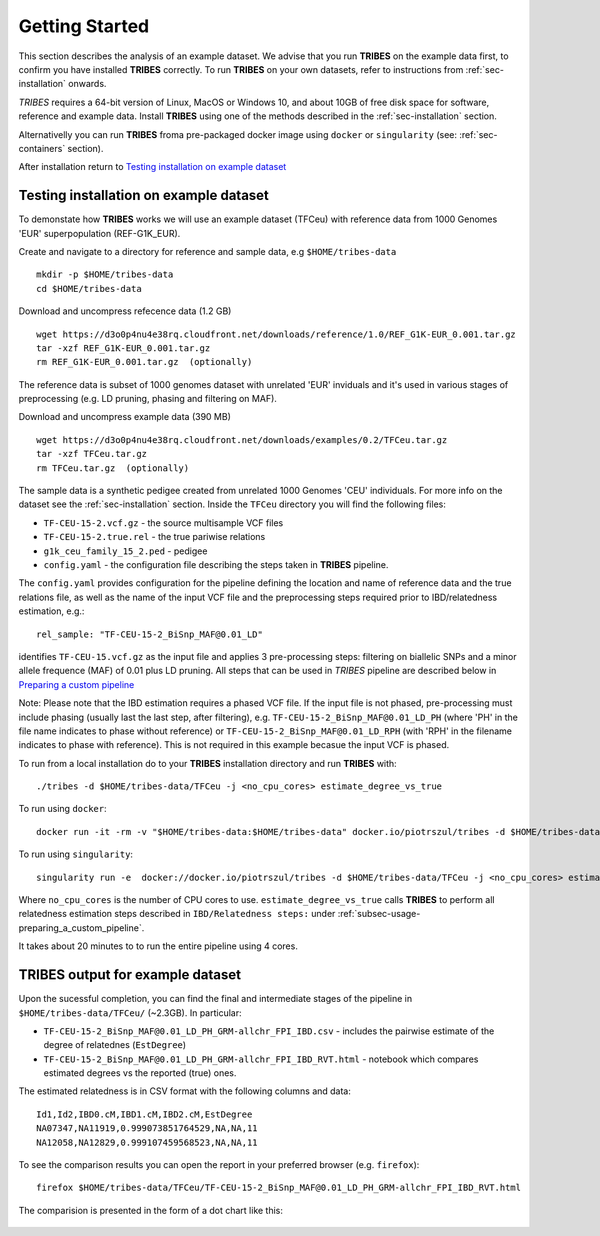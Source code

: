 .. _sec-getting_started:

=======================================
Getting Started
=======================================

This section describes the analysis of an example dataset. We advise that you
run **TRIBES** on the example data first, to confirm you have installed  **TRIBES**
correctly. To run **TRIBES** on your own datasets, refer to instructions from
:ref:`sec-installation` onwards.

*TRIBES* requires a 64-bit version of Linux, MacOS or Windows 10, and
about 10GB of free disk space for software, reference and example data.
Install **TRIBES** using one of the methods described in the
:ref:`sec-installation` section.

Alternativelly you can run **TRIBES** froma pre-packaged docker image
using ``docker`` or ``singularity`` (see: :ref:`sec-containers`
section).

After installation return to `Testing installation on example dataset`_

.. _subsec-getting_started-testing_installation_on_example_dataset:

Testing installation on example dataset
---------------------------------------

To demonstate how **TRIBES** works we will use an example dataset (TFCeu)
with reference data from 1000 Genomes 'EUR' superpopulation
(REF-G1K\_EUR).

Create and navigate to a directory for reference and sample data, e.g
``$HOME/tribes-data``

::

    mkdir -p $HOME/tribes-data
    cd $HOME/tribes-data

Download and uncompress refecence data (1.2 GB)

::

    wget https://d3o0p4nu4e38rq.cloudfront.net/downloads/reference/1.0/REF_G1K-EUR_0.001.tar.gz
    tar -xzf REF_G1K-EUR_0.001.tar.gz
    rm REF_G1K-EUR_0.001.tar.gz  (optionally)

The reference data is subset of 1000 genomes dataset with unrelated
'EUR' inviduals and it's used in various stages of preprocessing (e.g.
LD pruning, phasing and filtering on MAF).

Download and uncompress example data (390 MB)

::

    wget https://d3o0p4nu4e38rq.cloudfront.net/downloads/examples/0.2/TFCeu.tar.gz
    tar -xzf TFCeu.tar.gz
    rm TFCeu.tar.gz  (optionally)

The sample data is a synthetic pedigee created from unrelated 1000
Genomes 'CEU' individuals. For more info on the dataset see the
:ref:`sec-installation` section. Inside the ``TFCeu`` directory you
will find the following files:

-  ``TF-CEU-15-2.vcf.gz`` - the source multisample VCF files
-  ``TF-CEU-15-2.true.rel`` - the true pariwise relations
-  ``g1k_ceu_family_15_2.ped`` - pedigee
-  ``config.yaml`` - the configuration file describing the steps taken
   in **TRIBES** pipeline.

The ``config.yaml`` provides configuration for the pipeline defining the
location and name of reference data and the true relations file, as well
as the name of the input VCF file and the preprocessing steps required
prior to IBD/relatedness estimation, e.g.:

::

    rel_sample: "TF-CEU-15-2_BiSnp_MAF@0.01_LD"

identifies ``TF-CEU-15.vcf.gz`` as the input file and applies 3
pre-processing steps: filtering on biallelic SNPs and a minor allele
frequence (MAF) of 0.01 plus LD pruning. All steps that can be used in
*TRIBES* pipeline are described below in `Preparing a custom
pipeline <#Preparing-a-custom-pipeline>`__

Note: Please note that the IBD estimation requires a phased VCF file. If
the input file is not phased, pre-processing must include phasing
(usually last the last step, after filtering), e.g.
``TF-CEU-15-2_BiSnp_MAF@0.01_LD_PH`` (where 'PH' in the file name
indicates to phase without reference) or
``TF-CEU-15-2_BiSnp_MAF@0.01_LD_RPH`` (with 'RPH' in the filename
indicates to phase with reference). This is not required in this example
becasue the input VCF is phased.

To run from a local installation do to your **TRIBES** installation
directory and run **TRIBES** with:

::

    ./tribes -d $HOME/tribes-data/TFCeu -j <no_cpu_cores> estimate_degree_vs_true

To run using ``docker``:

::

    docker run -it -rm -v "$HOME/tribes-data:$HOME/tribes-data" docker.io/piotrszul/tribes -d $HOME/tribes-data/TFCeu -j <no_cpu_cores> estimate_degree_vs_true

To run using ``singularity``:

::

    singularity run -e  docker://docker.io/piotrszul/tribes -d $HOME/tribes-data/TFCeu -j <no_cpu_cores> estimate_degree_vs_true

Where ``no_cpu_cores`` is the number of CPU cores to use.
``estimate_degree_vs_true`` calls **TRIBES** to perform all relatedness
estimation steps described in ``IBD/Relatedness steps:`` under
:ref:`subsec-usage-preparing_a_custom_pipeline`.

It takes about 20 minutes to to run the entire pipeline using 4 cores.

TRIBES output for example dataset
---------------------------------

Upon the sucessful completion, you can find the final and intermediate
stages of the pipeline in ``$HOME/tribes-data/TFCeu/`` (~2.3GB). In
particular:

-  ``TF-CEU-15-2_BiSnp_MAF@0.01_LD_PH_GRM-allchr_FPI_IBD.csv`` -
   includes the pairwise estimate of the degree of relatednes
   (``EstDegree``)
-  ``TF-CEU-15-2_BiSnp_MAF@0.01_LD_PH_GRM-allchr_FPI_IBD_RVT.html`` -
   notebook which compares estimated degrees vs the reported (true)
   ones.

The estimated relatedness is in CSV format with the following columns
and data:

::

    Id1,Id2,IBD0.cM,IBD1.cM,IBD2.cM,EstDegree
    NA07347,NA11919,0.999073851764529,NA,NA,11
    NA12058,NA12829,0.999107459568523,NA,NA,11

To see the comparison results you can open the report in your preferred
browser (e.g. ``firefox``):

::

    firefox $HOME/tribes-data/TFCeu/TF-CEU-15-2_BiSnp_MAF@0.01_LD_PH_GRM-allchr_FPI_IBD_RVT.html

The comparision is presented in the form of a dot chart like this:

.. figure:: assets/est_vs_true.png
   :alt: Dot plot estimated vs true